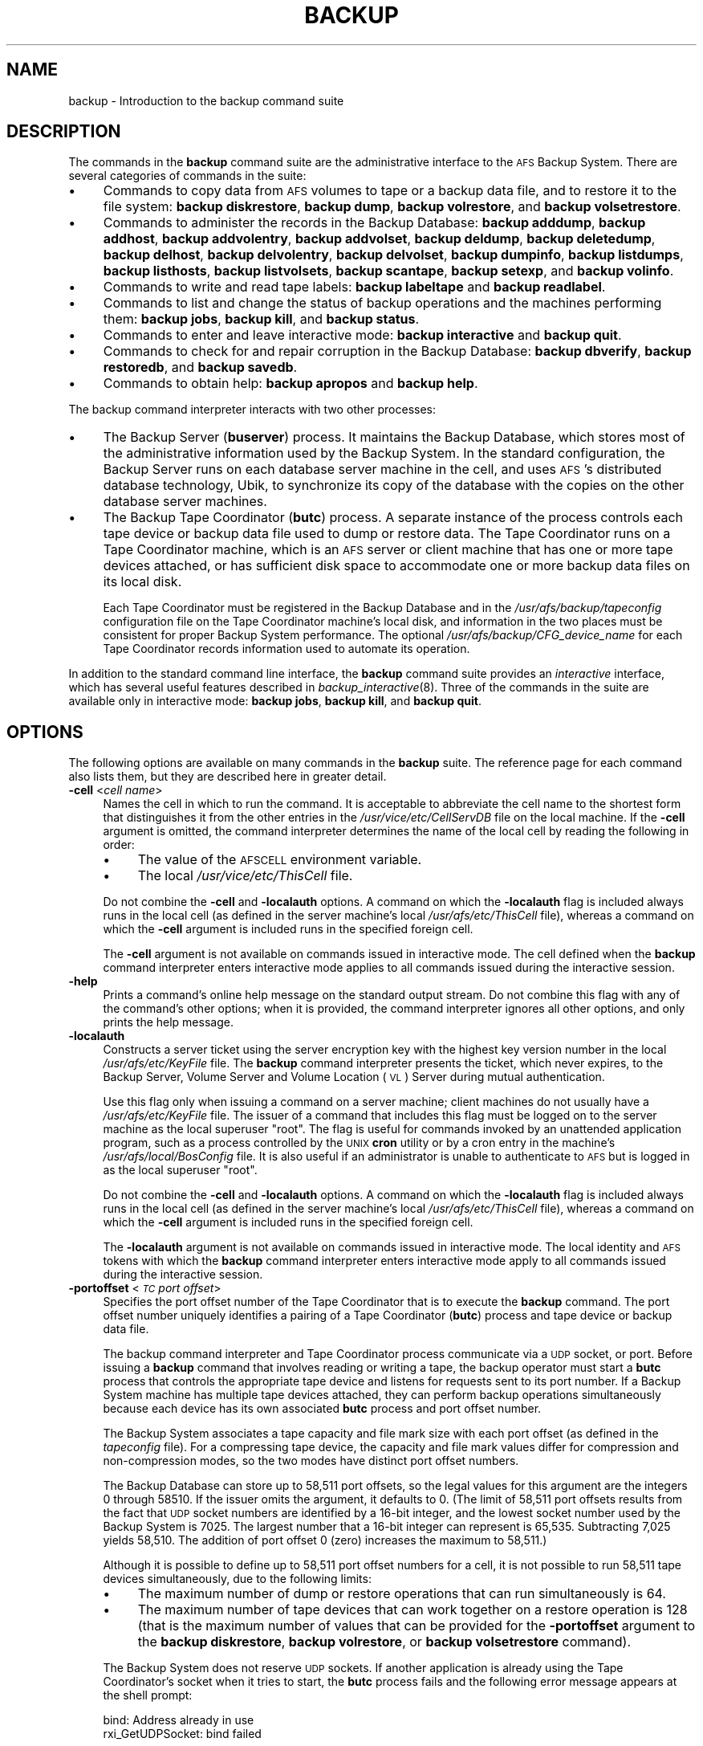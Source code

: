 .\" Automatically generated by Pod::Man 2.16 (Pod::Simple 3.05)
.\"
.\" Standard preamble:
.\" ========================================================================
.de Sh \" Subsection heading
.br
.if t .Sp
.ne 5
.PP
\fB\\$1\fR
.PP
..
.de Sp \" Vertical space (when we can't use .PP)
.if t .sp .5v
.if n .sp
..
.de Vb \" Begin verbatim text
.ft CW
.nf
.ne \\$1
..
.de Ve \" End verbatim text
.ft R
.fi
..
.\" Set up some character translations and predefined strings.  \*(-- will
.\" give an unbreakable dash, \*(PI will give pi, \*(L" will give a left
.\" double quote, and \*(R" will give a right double quote.  \*(C+ will
.\" give a nicer C++.  Capital omega is used to do unbreakable dashes and
.\" therefore won't be available.  \*(C` and \*(C' expand to `' in nroff,
.\" nothing in troff, for use with C<>.
.tr \(*W-
.ds C+ C\v'-.1v'\h'-1p'\s-2+\h'-1p'+\s0\v'.1v'\h'-1p'
.ie n \{\
.    ds -- \(*W-
.    ds PI pi
.    if (\n(.H=4u)&(1m=24u) .ds -- \(*W\h'-12u'\(*W\h'-12u'-\" diablo 10 pitch
.    if (\n(.H=4u)&(1m=20u) .ds -- \(*W\h'-12u'\(*W\h'-8u'-\"  diablo 12 pitch
.    ds L" ""
.    ds R" ""
.    ds C` ""
.    ds C' ""
'br\}
.el\{\
.    ds -- \|\(em\|
.    ds PI \(*p
.    ds L" ``
.    ds R" ''
'br\}
.\"
.\" Escape single quotes in literal strings from groff's Unicode transform.
.ie \n(.g .ds Aq \(aq
.el       .ds Aq '
.\"
.\" If the F register is turned on, we'll generate index entries on stderr for
.\" titles (.TH), headers (.SH), subsections (.Sh), items (.Ip), and index
.\" entries marked with X<> in POD.  Of course, you'll have to process the
.\" output yourself in some meaningful fashion.
.ie \nF \{\
.    de IX
.    tm Index:\\$1\t\\n%\t"\\$2"
..
.    nr % 0
.    rr F
.\}
.el \{\
.    de IX
..
.\}
.\"
.\" Accent mark definitions (@(#)ms.acc 1.5 88/02/08 SMI; from UCB 4.2).
.\" Fear.  Run.  Save yourself.  No user-serviceable parts.
.    \" fudge factors for nroff and troff
.if n \{\
.    ds #H 0
.    ds #V .8m
.    ds #F .3m
.    ds #[ \f1
.    ds #] \fP
.\}
.if t \{\
.    ds #H ((1u-(\\\\n(.fu%2u))*.13m)
.    ds #V .6m
.    ds #F 0
.    ds #[ \&
.    ds #] \&
.\}
.    \" simple accents for nroff and troff
.if n \{\
.    ds ' \&
.    ds ` \&
.    ds ^ \&
.    ds , \&
.    ds ~ ~
.    ds /
.\}
.if t \{\
.    ds ' \\k:\h'-(\\n(.wu*8/10-\*(#H)'\'\h"|\\n:u"
.    ds ` \\k:\h'-(\\n(.wu*8/10-\*(#H)'\`\h'|\\n:u'
.    ds ^ \\k:\h'-(\\n(.wu*10/11-\*(#H)'^\h'|\\n:u'
.    ds , \\k:\h'-(\\n(.wu*8/10)',\h'|\\n:u'
.    ds ~ \\k:\h'-(\\n(.wu-\*(#H-.1m)'~\h'|\\n:u'
.    ds / \\k:\h'-(\\n(.wu*8/10-\*(#H)'\z\(sl\h'|\\n:u'
.\}
.    \" troff and (daisy-wheel) nroff accents
.ds : \\k:\h'-(\\n(.wu*8/10-\*(#H+.1m+\*(#F)'\v'-\*(#V'\z.\h'.2m+\*(#F'.\h'|\\n:u'\v'\*(#V'
.ds 8 \h'\*(#H'\(*b\h'-\*(#H'
.ds o \\k:\h'-(\\n(.wu+\w'\(de'u-\*(#H)/2u'\v'-.3n'\*(#[\z\(de\v'.3n'\h'|\\n:u'\*(#]
.ds d- \h'\*(#H'\(pd\h'-\w'~'u'\v'-.25m'\f2\(hy\fP\v'.25m'\h'-\*(#H'
.ds D- D\\k:\h'-\w'D'u'\v'-.11m'\z\(hy\v'.11m'\h'|\\n:u'
.ds th \*(#[\v'.3m'\s+1I\s-1\v'-.3m'\h'-(\w'I'u*2/3)'\s-1o\s+1\*(#]
.ds Th \*(#[\s+2I\s-2\h'-\w'I'u*3/5'\v'-.3m'o\v'.3m'\*(#]
.ds ae a\h'-(\w'a'u*4/10)'e
.ds Ae A\h'-(\w'A'u*4/10)'E
.    \" corrections for vroff
.if v .ds ~ \\k:\h'-(\\n(.wu*9/10-\*(#H)'\s-2\u~\d\s+2\h'|\\n:u'
.if v .ds ^ \\k:\h'-(\\n(.wu*10/11-\*(#H)'\v'-.4m'^\v'.4m'\h'|\\n:u'
.    \" for low resolution devices (crt and lpr)
.if \n(.H>23 .if \n(.V>19 \
\{\
.    ds : e
.    ds 8 ss
.    ds o a
.    ds d- d\h'-1'\(ga
.    ds D- D\h'-1'\(hy
.    ds th \o'bp'
.    ds Th \o'LP'
.    ds ae ae
.    ds Ae AE
.\}
.rm #[ #] #H #V #F C
.\" ========================================================================
.\"
.IX Title "BACKUP 8"
.TH BACKUP 8 "2010-12-17" "OpenAFS" "AFS Command Reference"
.\" For nroff, turn off justification.  Always turn off hyphenation; it makes
.\" way too many mistakes in technical documents.
.if n .ad l
.nh
.SH "NAME"
backup \- Introduction to the backup command suite
.SH "DESCRIPTION"
.IX Header "DESCRIPTION"
The commands in the \fBbackup\fR command suite are the administrative
interface to the \s-1AFS\s0 Backup System. There are several categories of
commands in the suite:
.IP "\(bu" 4
Commands to copy data from \s-1AFS\s0 volumes to tape or a backup data file, and
to restore it to the file system: \fBbackup diskrestore\fR, \fBbackup dump\fR,
\&\fBbackup volrestore\fR, and \fBbackup volsetrestore\fR.
.IP "\(bu" 4
Commands to administer the records in the Backup Database: \fBbackup
adddump\fR, \fBbackup addhost\fR, \fBbackup addvolentry\fR, \fBbackup addvolset\fR,
\&\fBbackup deldump\fR, \fBbackup deletedump\fR, \fBbackup delhost\fR, \fBbackup
delvolentry\fR, \fBbackup delvolset\fR, \fBbackup dumpinfo\fR, \fBbackup
listdumps\fR, \fBbackup listhosts\fR, \fBbackup listvolsets\fR, \fBbackup
scantape\fR, \fBbackup setexp\fR, and \fBbackup volinfo\fR.
.IP "\(bu" 4
Commands to write and read tape labels: \fBbackup labeltape\fR and \fBbackup
readlabel\fR.
.IP "\(bu" 4
Commands to list and change the status of backup operations and the
machines performing them: \fBbackup jobs\fR, \fBbackup kill\fR, and \fBbackup
status\fR.
.IP "\(bu" 4
Commands to enter and leave interactive mode: \fBbackup interactive\fR and
\&\fBbackup quit\fR.
.IP "\(bu" 4
Commands to check for and repair corruption in the Backup Database:
\&\fBbackup dbverify\fR, \fBbackup restoredb\fR, and \fBbackup savedb\fR.
.IP "\(bu" 4
Commands to obtain help: \fBbackup apropos\fR and \fBbackup help\fR.
.PP
The backup command interpreter interacts with two other processes:
.IP "\(bu" 4
The Backup Server (\fBbuserver\fR) process. It maintains the Backup Database,
which stores most of the administrative information used by the Backup
System. In the standard configuration, the Backup Server runs on each
database server machine in the cell, and uses \s-1AFS\s0's distributed database
technology, Ubik, to synchronize its copy of the database with the copies
on the other database server machines.
.IP "\(bu" 4
The Backup Tape Coordinator (\fBbutc\fR) process. A separate instance of the
process controls each tape device or backup data file used to dump or
restore data. The Tape Coordinator runs on a Tape Coordinator machine,
which is an \s-1AFS\s0 server or client machine that has one or more tape devices
attached, or has sufficient disk space to accommodate one or more backup
data files on its local disk.
.Sp
Each Tape Coordinator must be registered in the Backup Database and in the
\&\fI/usr/afs/backup/tapeconfig\fR configuration file on the Tape Coordinator
machine's local disk, and information in the two places must be consistent
for proper Backup System performance. The optional
\&\fI/usr/afs/backup/CFG_\fIdevice_name\fI\fR for each Tape Coordinator records
information used to automate its operation.
.PP
In addition to the standard command line interface, the \fBbackup\fR command
suite provides an \fIinteractive\fR interface, which has several useful
features described in \fIbackup_interactive\fR\|(8).  Three of the commands in
the suite are available only in interactive mode: \fBbackup jobs\fR, \fBbackup
kill\fR, and \fBbackup quit\fR.
.SH "OPTIONS"
.IX Header "OPTIONS"
The following options are available on many commands in the \fBbackup\fR
suite. The reference page for each command also lists them, but they are
described here in greater detail.
.IP "\fB\-cell\fR <\fIcell name\fR>" 4
.IX Item "-cell <cell name>"
Names the cell in which to run the command. It is acceptable to abbreviate
the cell name to the shortest form that distinguishes it from the other
entries in the \fI/usr/vice/etc/CellServDB\fR file on the local machine. If
the \fB\-cell\fR argument is omitted, the command interpreter determines the
name of the local cell by reading the following in order:
.RS 4
.IP "\(bu" 4
The value of the \s-1AFSCELL\s0 environment variable.
.IP "\(bu" 4
The local \fI/usr/vice/etc/ThisCell\fR file.
.RE
.RS 4
.Sp
Do not combine the \fB\-cell\fR and \fB\-localauth\fR options. A command on which
the \fB\-localauth\fR flag is included always runs in the local cell (as
defined in the server machine's local \fI/usr/afs/etc/ThisCell\fR file),
whereas a command on which the \fB\-cell\fR argument is included runs in the
specified foreign cell.
.Sp
The \fB\-cell\fR argument is not available on commands issued in interactive
mode. The cell defined when the \fBbackup\fR command interpreter enters
interactive mode applies to all commands issued during the interactive
session.
.RE
.IP "\fB\-help\fR" 4
.IX Item "-help"
Prints a command's online help message on the standard output stream. Do
not combine this flag with any of the command's other options; when it is
provided, the command interpreter ignores all other options, and only
prints the help message.
.IP "\fB\-localauth\fR" 4
.IX Item "-localauth"
Constructs a server ticket using the server encryption key with the
highest key version number in the local \fI/usr/afs/etc/KeyFile\fR file. The
\&\fBbackup\fR command interpreter presents the ticket, which never expires, to
the Backup Server, Volume Server and Volume Location (\s-1VL\s0) Server during
mutual authentication.
.Sp
Use this flag only when issuing a command on a server machine; client
machines do not usually have a \fI/usr/afs/etc/KeyFile\fR file.  The issuer
of a command that includes this flag must be logged on to the server
machine as the local superuser \f(CW\*(C`root\*(C'\fR. The flag is useful for commands
invoked by an unattended application program, such as a process controlled
by the \s-1UNIX\s0 \fBcron\fR utility or by a cron entry in the machine's
\&\fI/usr/afs/local/BosConfig\fR file. It is also useful if an administrator is
unable to authenticate to \s-1AFS\s0 but is logged in as the local superuser
\&\f(CW\*(C`root\*(C'\fR.
.Sp
Do not combine the \fB\-cell\fR and \fB\-localauth\fR options. A command on which
the \fB\-localauth\fR flag is included always runs in the local cell (as
defined in the server machine's local \fI/usr/afs/etc/ThisCell\fR file),
whereas a command on which the \fB\-cell\fR argument is included runs in the
specified foreign cell.
.Sp
The \fB\-localauth\fR argument is not available on commands issued in
interactive mode. The local identity and \s-1AFS\s0 tokens with which the
\&\fBbackup\fR command interpreter enters interactive mode apply to all
commands issued during the interactive session.
.IP "\fB\-portoffset\fR <\fI\s-1TC\s0 port offset\fR>" 4
.IX Item "-portoffset <TC port offset>"
Specifies the port offset number of the Tape Coordinator that is to
execute the \fBbackup\fR command. The port offset number uniquely identifies
a pairing of a Tape Coordinator (\fBbutc\fR) process and tape device or
backup data file.
.Sp
The backup command interpreter and Tape Coordinator process communicate
via a \s-1UDP\s0 socket, or port. Before issuing a \fBbackup\fR command that
involves reading or writing a tape, the backup operator must start a
\&\fBbutc\fR process that controls the appropriate tape device and listens for
requests sent to its port number. If a Backup System machine has multiple
tape devices attached, they can perform backup operations simultaneously
because each device has its own associated \fBbutc\fR process and port offset
number.
.Sp
The Backup System associates a tape capacity and file mark size with each
port offset (as defined in the \fItapeconfig\fR file). For a compressing tape
device, the capacity and file mark values differ for compression and
non-compression modes, so the two modes have distinct port offset numbers.
.Sp
The Backup Database can store up to 58,511 port offsets, so the legal
values for this argument are the integers \f(CW0\fR through \f(CW58510\fR. If the
issuer omits the argument, it defaults to \f(CW0\fR. (The limit of 58,511 port
offsets results from the fact that \s-1UDP\s0 socket numbers are identified by a
16\-bit integer, and the lowest socket number used by the Backup System is
7025. The largest number that a 16\-bit integer can represent is
65,535. Subtracting 7,025 yields 58,510. The addition of port offset 0
(zero) increases the maximum to 58,511.)
.Sp
Although it is possible to define up to 58,511 port offset numbers for a
cell, it is not possible to run 58,511 tape devices simultaneously, due to
the following limits:
.RS 4
.IP "\(bu" 4
The maximum number of dump or restore operations that can run
simultaneously is 64.
.IP "\(bu" 4
The maximum number of tape devices that can work together on a restore
operation is 128 (that is the maximum number of values that can be
provided for the \fB\-portoffset\fR argument to the \fBbackup diskrestore\fR,
\&\fBbackup volrestore\fR, or \fBbackup volsetrestore\fR command).
.RE
.RS 4
.Sp
The Backup System does not reserve \s-1UDP\s0 sockets. If another application is
already using the Tape Coordinator's socket when it tries to start, the
\&\fBbutc\fR process fails and the following error message appears at the shell
prompt:
.Sp
.Vb 2
\&   bind: Address already in use
\&   rxi_GetUDPSocket: bind failed
.Ve
.RE
.SH "PRIVILEGE REQUIRED"
.IX Header "PRIVILEGE REQUIRED"
To issue any backup command that accesses the Backup Database only, the
issuer must be listed in the \fI/usr/afs/etc/UserList\fR file on every
machine where the Backup Server is running. To issue any \fBbackup\fR command
that accesses volume data, the issuer must appear in the \fIUserList\fR file
on every Backup Server machine, every Volume Location (\s-1VL\s0) Server machine,
and every file server machine that houses affected volumes. By convention,
a common \fIUserList\fR file is distributed to all database server and file
server machines in the cell. See the chapter on privileged users in the
\&\fI\s-1IBM\s0 \s-1AFS\s0 Administration Guide\fR for more information on this type of
privilege.
.PP
If the \fB\-localauth\fR flag is included, the user must instead be logged on
as the local superuser \f(CW\*(C`root\*(C'\fR on the server machine where the \fBbackup\fR
command is issued.
.SH "SEE ALSO"
.IX Header "SEE ALSO"
\&\fIBosConfig\fR\|(5),
\&\fICellServDB\fR\|(5),
\&\fIKeyFile\fR\|(5),
\&\fIThisCell\fR\|(5),
\&\fIUserList\fR\|(5),
\&\fIbutc\fR\|(5),
\&\fItapeconfig\fR\|(5),
\&\fIbackup_adddump\fR\|(8),
\&\fIbackup_addhost\fR\|(8),
\&\fIbackup_addvolentry\fR\|(8),
\&\fIbackup_addvolset\fR\|(8),
\&\fIbackup_dbverify\fR\|(8),
\&\fIbackup_deldump\fR\|(8),
\&\fIbackup_deletedump\fR\|(8),
\&\fIbackup_delhost\fR\|(8),
\&\fIbackup_delvolentry\fR\|(8),
\&\fIbackup_delvolset\fR\|(8),
\&\fIbackup_diskrestore\fR\|(8),
\&\fIbackup_dump\fR\|(8),
\&\fIbackup_dumpinfo\fR\|(8),
\&\fIbackup_help\fR\|(8),
\&\fIbackup_interactive\fR\|(8),
\&\fIbackup_jobs\fR\|(8),
\&\fIbackup_kill\fR\|(8),
\&\fIbackup_labeltape\fR\|(8),
\&\fIbackup_listdumps\fR\|(8),
\&\fIbackup_listhosts\fR\|(8),
\&\fIbackup_listvolsets\fR\|(8),
\&\fIbackup_quit\fR\|(8),
\&\fIbackup_readlabel\fR\|(8),
\&\fIbackup_restoredb\fR\|(8),
\&\fIbackup_savedb\fR\|(8),
\&\fIbackup_scantape\fR\|(8),
\&\fIbackup_setexp\fR\|(8),
\&\fIbackup_status\fR\|(8),
\&\fIbackup_volinfo\fR\|(8),
\&\fIbackup_volrestore\fR\|(8),
\&\fIbackup_volsetrestore\fR\|(8),
\&\fIbuserver\fR\|(8),
\&\fIbutc\fR\|(8)
.SH "COPYRIGHT"
.IX Header "COPYRIGHT"
\&\s-1IBM\s0 Corporation 2000. <http://www.ibm.com/> All Rights Reserved.
.PP
This documentation is covered by the \s-1IBM\s0 Public License Version 1.0.  It was
converted from \s-1HTML\s0 to \s-1POD\s0 by software written by Chas Williams and Russ
Allbery, based on work by Alf Wachsmann and Elizabeth Cassell.

